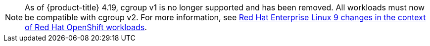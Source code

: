 // Text snippet included in the following modules:
//
// * modules/telco-ran-cluster-tuning.adoc
// * modules/telco-core-cpu-partitioning-and-performance-tuning.adoc
// * modules/telco-core-application-workloads.adoc


:_mod-docs-content-type: SNIPPET

[NOTE]
====
As of {product-title} 4.19, cgroup v1 is no longer supported and has been removed. All workloads must now be compatible with cgroup v2. For more information, see link:https://www.redhat.com/en/blog/rhel-9-changes-context-red-hat-openshift-workloads[Red Hat Enterprise Linux 9 changes in the context of Red Hat OpenShift workloads].
====